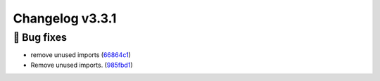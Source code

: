 Changelog v3.3.1
----------------

🐛 Bug fixes
^^^^^^^^^^^

-  remove unused imports
   (`66864c1 <https://github.com/ydataai/pandas-profiling/commit/66864c15cfa9b80cb426957e17410c579425d450>`__)
-  Remove unused imports.
   (`985fbd1 <https://github.com/ydataai/pandas-profiling/commit/985fbd1fc0e826bda3ac1b725fa8842013743ab3>`__)
